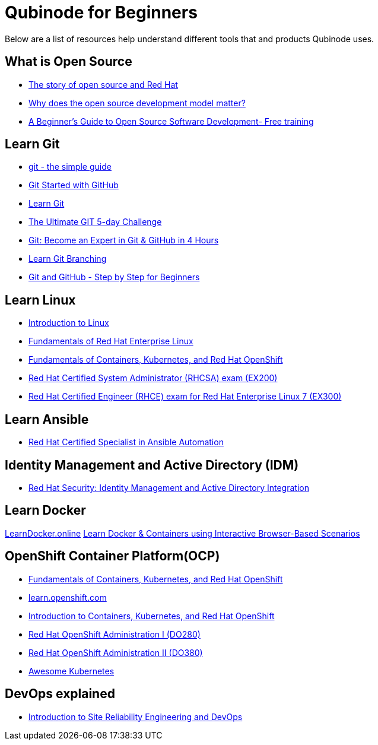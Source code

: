 = Qubinode for Beginners
Below are a list of resources help understand different tools that and products Qubinode uses.

== What is Open Source
* link:https://www.redhat.com/en/about/videos/default-open-story-open-source-and-red-hat[The story of open source and Red Hat]
* link:https://www.redhat.com/en/about/videos/why-does-open-source-development-model-matter[Why does the open source development model matter?]
* link:https://training.linuxfoundation.org/resources/free-courses/beginner-guide-to-oss-development/[A Beginner’s Guide to Open Source Software Development- Free training]

== Learn Git
* link:http://up1.github.io/git-guide/index.html[git - the simple guide]
* link:https://www.udemy.com/course/git-started-with-github/?LSNPUBID=JVFxdTr9V80&ranEAID=JVFxdTr9V80&ranMID=39197&ranSiteID=JVFxdTr9V80-.bZFecwMwT1Q7sID5_zvnw[Git Started with GitHub]
* link:https://www.codecademy.com/learn/learn-git[Learn Git]
* link:https://www.udemy.com/course/the-ultimate-git-5-day-challenge/?LSNPUBID=JVFxdTr9V80&ranEAID=JVFxdTr9V80&ranMID=39197&ranSiteID=JVFxdTr9V80-TNDYYjklBd_4OJ.xrTYC0w[The Ultimate GIT 5-day Challenge]
* link:https://www.udemy.com/course/git-expert-4-hours/?LSNPUBID=JVFxdTr9V80&ranEAID=JVFxdTr9V80&ranMID=39197&ranSiteID=JVFxdTr9V80-PMFh_pACYptdCuqEXKOn2Q[Git: Become an Expert in Git & GitHub in 4 Hours]
* link:https://learngitbranching.js.org/[Learn Git Branching]
* link:https://www.udemy.com/course/git-and-github-step-by-step-for-beginners/?LSNPUBID=JVFxdTr9V80&ranEAID=JVFxdTr9V80&ranMID=39197&ranSiteID=JVFxdTr9V80-Yag1VYn0DmU_zN2oAsj4QQ[Git and GitHub - Step by Step for Beginners]

== Learn Linux
* link:https://training.linuxfoundation.org/resources/free-courses/introduction-to-linux/[Introduction to Linux]
* link:https://www.edx.org/course/fundamentals-of-red-hat-enterprise-linux[Fundamentals of Red Hat Enterprise Linux]
* link:https://www.edx.org/course/fundamentals-of-containers-kubernetes-and-red-hat[Fundamentals of Containers, Kubernetes, and Red Hat OpenShift]
* link:https://www.redhat.com/en/services/training/ex200-red-hat-certified-system-administrator-rhcsa-exam[Red Hat Certified System Administrator (RHCSA) exam (EX200)]
* link:https://www.redhat.com/en/services/training/ex300-red-hat-certified-engineer-rhce-exam-red-hat-enterprise-linux-7[Red Hat Certified Engineer (RHCE) exam for Red Hat Enterprise Linux 7 (EX300)]

== Learn Ansible
* link:https://www.redhat.com/en/services/certification/rhcs-ansible-automation[Red Hat Certified Specialist in Ansible Automation]

== Identity Management and Active Directory (IDM)
* link:https://www.redhat.com/en/services/training/rh362-red-hat-security-identity-management-and-active-directory-integration[Red Hat Security: Identity Management and Active Directory Integration]

== Learn Docker
link:https://learndocker.online/[LearnDocker.online]
link:https://www.katacoda.com/courses/docker[Learn Docker & Containers using Interactive Browser-Based Scenarios]

== OpenShift Container Platform(OCP)
* link:https://www.edx.org/course/fundamentals-of-containers-kubernetes-and-red-hat[Fundamentals of Containers, Kubernetes, and Red Hat OpenShift]
* link:https://learn.openshift.com/[learn.openshift.com]
* link:https://www.redhat.com/en/services/training/do180-introduction-containers-kubernetes-red-hat-openshift[Introduction to Containers, Kubernetes, and Red Hat OpenShift]
* link:https://www.redhat.com/en/services/training/do280-red-hat-openshift-administration-i[Red Hat OpenShift Administration I (DO280)]
* link:https://www.redhat.com/en/services/training/do380-red-hat-openshift-administration-ii-high-availability[Red Hat OpenShift Administration II (DO380)]
* link:https://awesome-kubernetes.readthedocs.io/openshift/[Awesome Kubernetes]

== DevOps explained
* link:https://training.linuxfoundation.org/resources/free-courses/introduction-to-site-reliability-engineering-and-devops/[Introduction to Site Reliability Engineering and DevOps]
